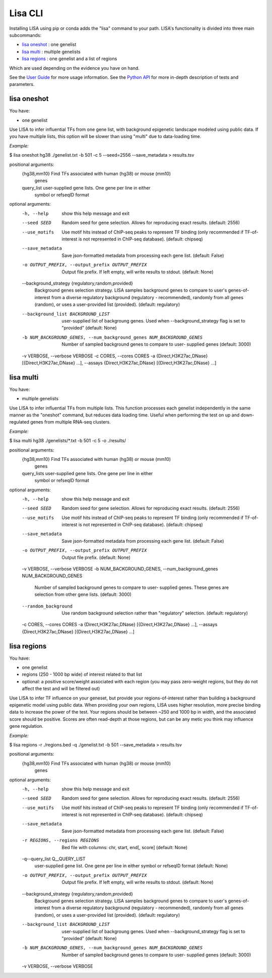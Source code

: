 
********
Lisa CLI
********

Installing LISA using pip or conda adds the "lisa" command to your path. LISA's functionality is divided into three main subcommands:

* `lisa oneshot`_ : one genelist
* `lisa multi`_ : multiple genelists
* `lisa regions`_ : one genelist and a list of regions

Which are used depending on the evidence you have on hand. 

See the `User Guide <docs/user_guide.rst>`_ for more usage information.
See the `Python API <docs/python_api.rst>`_ for more in-depth description of tests and parameters.

lisa oneshot
************

You have:

* one genelist

Use LISA to infer influential TFs from one gene list, with background epigenetic landscape modeled using public data. 
If you have multiple lists, this option will be slower than using "multi" due to data-loading time. 

*Example:*

$ lisa oneshot hg38 ./genelist.txt -b 501 -c 5 --seed=2556 --save_metadata > results.tsv

positional arguments:
  {hg38,mm10}           Find TFs associated with human (hg38) or mouse (mm10)
                        genes
  query_list            user-supplied gene lists. One gene per line in either
                        symbol or refseqID format

optional arguments:
  -h, --help            show this help message and exit
  --seed SEED           Random seed for gene selection. Allows for reproducing
                        exact results. (default: 2556)
  --use_motifs          Use motif hits instead of ChIP-seq peaks to represent
                        TF binding (only recommended if TF-of-interest is not
                        represented in ChIP-seq database). (default: chipseq)
  --save_metadata       Save json-formatted metadata from processing each gene
                        list. (default: False)
  -o OUTPUT_PREFIX, --output_prefix OUTPUT_PREFIX
                        Output file prefix. If left empty, will write results
                        to stdout. (default: None)
  --background_strategy {regulatory,random,provided}
                        Background genes selection strategy. LISA samples
                        background genes to compare to user's genes-of-
                        interest from a diverse regulatory background
                        (regulatory - recommended), randomly from all genes
                        (random), or uses a user-provided list (provided).
                        (default: regulatory)
  --background_list BACKGROUND_LIST
                        user-supplied list of backgroung genes. Used when
                        --background_strategy flag is set to "provided"
                        (default: None)
  -b NUM_BACKGROUND_GENES, --num_background_genes NUM_BACKGROUND_GENES
                        Number of sampled background genes to compare to user-
                        supplied genes (default: 3000)
  -v VERBOSE, --verbose VERBOSE
  -c CORES, --cores CORES
  -a {Direct,H3K27ac,DNase} [{Direct,H3K27ac,DNase} ...], --assays {Direct,H3K27ac,DNase} [{Direct,H3K27ac,DNase} ...]


lisa multi
**********

You have:

* multiple genelists

Use LISA to infer influential TFs from multiple lists. This function processes each genelist independently in the same manner as the "oneshot" command, but reduces data loading time. Useful when performing 
the test on up and down-regulated genes from multiple RNA-seq clusters.

*Example:*

$ lisa multi hg38 ./genelists/*.txt -b 501 -c 5 -o ./results/

positional arguments:
  {hg38,mm10}           Find TFs associated with human (hg38) or mouse (mm10)
                        genes
  query_lists           user-supplied gene lists. One gene per line in either
                        symbol or refseqID format

optional arguments:
  -h, --help            show this help message and exit
  --seed SEED           Random seed for gene selection. Allows for reproducing
                        exact results. (default: 2556)
  --use_motifs          Use motif hits instead of ChIP-seq peaks to represent
                        TF binding (only recommended if TF-of-interest is not
                        represented in ChIP-seq database). (default: chipseq)
  --save_metadata       Save json-formatted metadata from processing each gene
                        list. (default: False)
  -o OUTPUT_PREFIX, --output_prefix OUTPUT_PREFIX
                        Output file prefix. (default: None)
  -v VERBOSE, --verbose VERBOSE
  -b NUM_BACKGROUND_GENES, --num_background_genes NUM_BACKGROUND_GENES
                        Number of sampled background genes to compare to user-
                        supplied genes. These genes are selection from other
                        gene lists. (default: 3000)
  --random_background   Use random background selection rather than
                        "regulatory" selection. (default: regulatory)
  -c CORES, --cores CORES
  -a {Direct,H3K27ac,DNase} [{Direct,H3K27ac,DNase} ...], --assays {Direct,H3K27ac,DNase} [{Direct,H3K27ac,DNase} ...]


lisa regions
************

You have:

* one genelist
* regions (250 - 1000 bp wide) of interest related to that list
* optional: a positive score/weight associated with each region (you may pass zero-weight regions, but they do not affect the test and will be filtered out)

Use LISA to infer TF influence on your geneset, but provide your regions-of-interest rather than building a background epigenetic model using public data. When providing 
your own regions, LISA uses higher resolution, more precise binding data to increase the power of the test. Your regions should be between ~250 and 1000 bp in width, and the 
associated score should be positive. Scores are often read-depth at those regions, but can be any metic you think may influence gene regulation.

*Example:*

$ lisa regions -r ./regions.bed -q ./genelist.txt -b 501 --save_metadata > results.tsv

positional arguments:
  {hg38,mm10}           Find TFs associated with human (hg38) or mouse (mm10)
                        genes

optional arguments:
  -h, --help            show this help message and exit
  --seed SEED           Random seed for gene selection. Allows for reproducing
                        exact results. (default: 2556)
  --use_motifs          Use motif hits instead of ChIP-seq peaks to represent
                        TF binding (only recommended if TF-of-interest is not
                        represented in ChIP-seq database). (default: chipseq)
  --save_metadata       Save json-formatted metadata from processing each gene
                        list. (default: False)
  -r REGIONS, --regions REGIONS
                        Bed file with columns: chr, start, end[, score]
                        (default: None)
  -q--query_list Q__QUERY_LIST
                        user-supplied gene list. One gene per line in either
                        symbol or refseqID format (default: None)
  -o OUTPUT_PREFIX, --output_prefix OUTPUT_PREFIX
                        Output file prefix. If left empty, will write results
                        to stdout. (default: None)
  --background_strategy {regulatory,random,provided}
                        Background genes selection strategy. LISA samples
                        background genes to compare to user's genes-of-
                        interest from a diverse regulatory background
                        (regulatory - recommended), randomly from all genes
                        (random), or uses a user-provided list (provided).
                        (default: regulatory)
  --background_list BACKGROUND_LIST
                        user-supplied list of backgroung genes. Used when
                        --background_strategy flag is set to "provided"
                        (default: None)
  -b NUM_BACKGROUND_GENES, --num_background_genes NUM_BACKGROUND_GENES
                        Number of sampled background genes to compare to user-
                        supplied genes (default: 3000)
  -v VERBOSE, --verbose VERBOSE

